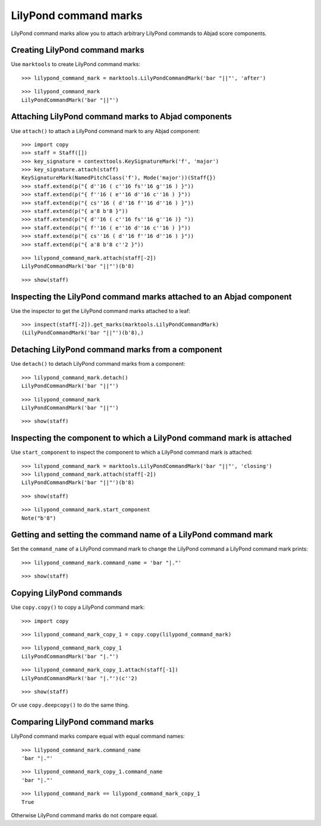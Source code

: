 LilyPond command marks
======================

LilyPond command marks allow you to attach arbitrary LilyPond commands
to Abjad score components.


Creating LilyPond command marks
-------------------------------

Use ``marktools`` to create LilyPond command marks:

::

   >>> lilypond_command_mark = marktools.LilyPondCommandMark('bar "||"', 'after')


::

   >>> lilypond_command_mark
   LilyPondCommandMark('bar "||"')



Attaching LilyPond command marks to Abjad components
----------------------------------------------------

Use ``attach()`` to attach a LilyPond command mark to any Abjad component:

::

   >>> import copy
   >>> staff = Staff([])
   >>> key_signature = contexttools.KeySignatureMark('f', 'major')
   >>> key_signature.attach(staff)
   KeySignatureMark(NamedPitchClass('f'), Mode('major'))(Staff{})
   >>> staff.extend(p("{ d''16 ( c''16 fs''16 g''16 ) }"))
   >>> staff.extend(p("{ f''16 ( e''16 d''16 c''16 ) }"))
   >>> staff.extend(p("{ cs''16 ( d''16 f''16 d''16 ) }"))
   >>> staff.extend(p("{ a'8 b'8 }"))
   >>> staff.extend(p("{ d''16 ( c''16 fs''16 g''16 )} "))
   >>> staff.extend(p("{ f''16 ( e''16 d''16 c''16 ) }"))
   >>> staff.extend(p("{ cs''16 ( d''16 f''16 d''16 ) }"))
   >>> staff.extend(p("{ a'8 b'8 c''2 }"))


::

   >>> lilypond_command_mark.attach(staff[-2])
   LilyPondCommandMark('bar "||"')(b'8)


::

   >>> show(staff)

.. image:: images/index-1.png



Inspecting the LilyPond command marks attached to an Abjad component
--------------------------------------------------------------------

Use the inspector to get the LilyPond command marks attached to a leaf:

::

   >>> inspect(staff[-2]).get_marks(marktools.LilyPondCommandMark)
   (LilyPondCommandMark('bar "||"')(b'8),)



Detaching LilyPond command marks from a component
-------------------------------------------------

Use ``detach()`` to detach LilyPond command marks from a component:

::

   >>> lilypond_command_mark.detach()
   LilyPondCommandMark('bar "||"')


::

   >>> lilypond_command_mark
   LilyPondCommandMark('bar "||"')


::

   >>> show(staff)

.. image:: images/index-2.png



Inspecting the component to which a LilyPond command mark is attached
---------------------------------------------------------------------

Use ``start_component`` to inspect the component to which a LilyPond command
mark is attached:

::

   >>> lilypond_command_mark = marktools.LilyPondCommandMark('bar "||"', 'closing')
   >>> lilypond_command_mark.attach(staff[-2])
   LilyPondCommandMark('bar "||"')(b'8)


::

   >>> show(staff)

.. image:: images/index-3.png


::

   >>> lilypond_command_mark.start_component
   Note("b'8")



Getting and setting the command name of a LilyPond command mark
---------------------------------------------------------------

Set the ``command_name`` of a LilyPond command mark to change the
LilyPond command a LilyPond command mark prints:

::

   >>> lilypond_command_mark.command_name = 'bar "|."'


::

   >>> show(staff)

.. image:: images/index-4.png



Copying LilyPond commands
-------------------------

Use ``copy.copy()`` to copy a LilyPond command mark:

::

   >>> import copy


::

   >>> lilypond_command_mark_copy_1 = copy.copy(lilypond_command_mark)


::

   >>> lilypond_command_mark_copy_1
   LilyPondCommandMark('bar "|."')


::

   >>> lilypond_command_mark_copy_1.attach(staff[-1])
   LilyPondCommandMark('bar "|."')(c''2)


::

   >>> show(staff)

.. image:: images/index-5.png


Or use ``copy.deepcopy()`` to do the same thing.


Comparing LilyPond command marks
--------------------------------

LilyPond command marks compare equal with equal command names:

::

   >>> lilypond_command_mark.command_name
   'bar "|."'


::

   >>> lilypond_command_mark_copy_1.command_name
   'bar "|."'


::

   >>> lilypond_command_mark == lilypond_command_mark_copy_1
   True


Otherwise LilyPond command marks do not compare equal.
